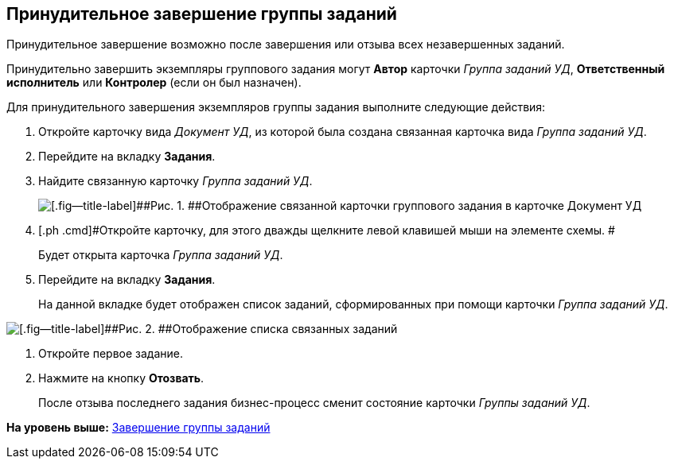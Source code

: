 [[ariaid-title1]]
== Принудительное завершение группы заданий

Принудительное завершение возможно после завершения или отзыва всех незавершенных заданий.

Принудительно завершить экземпляры группового задания могут [.keyword]*Автор* карточки [.keyword .parmname]_Группа заданий УД_, [.keyword]*Ответственный исполнитель* или [.keyword]*Контролер* (если он был назначен).

Для принудительного завершения экземпляров группы задания выполните следующие действия:

. [.ph .cmd]#Откройте карточку вида [.keyword .parmname]_Документ УД_, из которой была создана связанная карточка вида [.keyword .parmname]_Группа заданий УД_.#
. [.ph .cmd]#Перейдите на вкладку [.keyword]*Задания*.#
. [.ph .cmd]#Найдите связанную карточку [.keyword .parmname]_Группа заданий УД_.#
+
image::img/Doc_Links.png[[.fig--title-label]##Рис. 1. ##Отображение связанной карточки группового задания в карточке Документ УД]
. [.ph .cmd]#Откройте карточку, для этого дважды щелкните левой клавишей мыши на элементе схемы. #
+
Будет открыта карточка [.dfn .term]_Группа заданий УД_.
. [.ph .cmd]#Перейдите на вкладку [.keyword]*Задания*.#
+
На данной вкладке будет отображен список заданий, сформированных при помощи карточки [.dfn .term]_Группа заданий УД_.

image::img/Doc_Links_open_link.png[[.fig--title-label]##Рис. 2. ##Отображение списка связанных заданий]
. [.ph .cmd]#Откройте первое задание.#
. [.ph .cmd]#Нажмите на кнопку [.ph .uicontrol]*Отозвать*.#
+
После отзыва последнего задания бизнес-процесс сменит состояние карточки [.dfn .term]_Группы заданий УД_.

*На уровень выше:* xref:../topics/GroupTask_finish.adoc[Завершение группы заданий]
